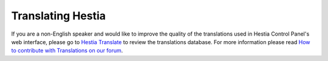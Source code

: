 Translating Hestia
================================================

If you are a non-English speaker and would like to improve the quality of the translations used in Hestia Control Panel's web interface, please go to `Hestia Translate <https://translate.hestiacp.com/projects/>`_ to review the translations database. For more information please read `How to contribute with Translations on our forum <https://forum.hestiacp.com/t/how-to-contribute-with-translations/1664>`_. 